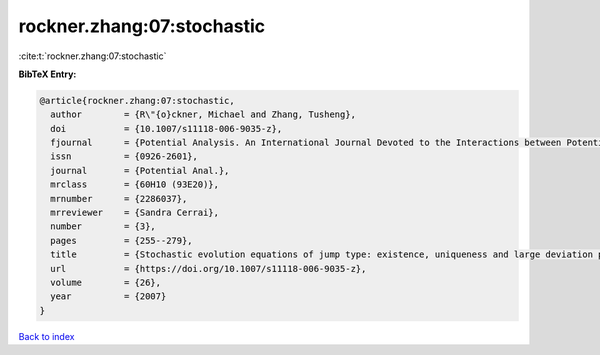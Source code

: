 rockner.zhang:07:stochastic
===========================

:cite:t:`rockner.zhang:07:stochastic`

**BibTeX Entry:**

.. code-block:: bibtex

   @article{rockner.zhang:07:stochastic,
     author        = {R\"{o}ckner, Michael and Zhang, Tusheng},
     doi           = {10.1007/s11118-006-9035-z},
     fjournal      = {Potential Analysis. An International Journal Devoted to the Interactions between Potential Theory, Probability Theory, Geometry and Functional Analysis},
     issn          = {0926-2601},
     journal       = {Potential Anal.},
     mrclass       = {60H10 (93E20)},
     mrnumber      = {2286037},
     mrreviewer    = {Sandra Cerrai},
     number        = {3},
     pages         = {255--279},
     title         = {Stochastic evolution equations of jump type: existence, uniqueness and large deviation principles},
     url           = {https://doi.org/10.1007/s11118-006-9035-z},
     volume        = {26},
     year          = {2007}
   }

`Back to index <../By-Cite-Keys.html>`_
